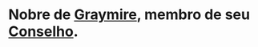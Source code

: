 :PROPERTIES:
:id: 90ac266a-c36d-4abc-9098-2afe610eb196
:END:
#+tags: Personagens, Conselho de Graymire

* Nobre de [[id:874229de-7601-41d8-9d0d-298b06eb4820][Graymire]], membro de seu [[id:f6ee6518-550f-4e1e-9843-fff4e7eb812b][Conselho]].